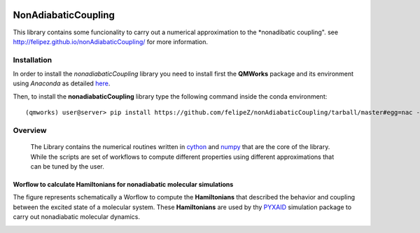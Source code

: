
.. image:: https://travis-ci.org/SCM-NV/qmworks-namd.svg?branch=master
    :target: https://travis-ci.org/SCM-NV/qmworks-namd
.. image:: https://img.shields.io/github/license/felipeZ/nonAdiabaticCoupling.svg?maxAge=2592000
    :target: https://github.com/felipeZ/nonAdiabaticCoupling/blob/master/LICENSE
.. image:: https://img.shields.io/github/release/SCM-NV/qmworks-namd.svg
    :target: https://github.com/SCM-NV/qmworks-namd/releases
.. image:: https://img.shields.io/badge/python-3.5-blue.svg
.. image:: https://img.shields.io/codacy/grade/e27821fb6289410b8f58338c7e0bc686.svg?maxAge=2592000
    :target: https://www.codacy.com/app/tifonzafel/nonAdiabaticCoupling/dashboard
====================
NonAdiabaticCoupling
====================

This library contains some funcionality to carry out a numerical approximation
to the *nonadibatic coupling". see http://felipez.github.io/nonAdiabaticCoupling/ for more information.
 
Installation
============

In order to install the *nonadiabaticCoupling* library you need to install first the **QMWorks** package and its environment using *Anaconda* as detailed here_.

.. _here: https://github.com/SCM-NV/qmworks

Then,  to install the **nonadiabaticCoupling** library type the following command inside the conda environment::

  (qmworks) user@server> pip install https://github.com/felipeZ/nonAdiabaticCoupling/tarball/master#egg=nac --upgrade

Overview
========
 The Library contains the numerical routines written in cython_ and numpy_ that are the core of the library. While the scripts are set of workflows to compute different properties using different approximations that can be tuned by the user.

.. _cython: http://cython.org
.. _numpy: http://www.numpy.org

Worflow to calculate Hamiltonians for nonadiabatic molecular simulations
************************************************************************
The figure represents schematically a Worflow to compute the **Hamiltonians** that described the behavior and coupling between the excited state of a molecular system. These **Hamiltonians** are used by thy PYXAID_ simulation package to carry out nonadiabatic molecular dynamics.

.. image:: docs/images/nac_worflow.png

.. _PYXAID: https://www.acsu.buffalo.edu/~alexeyak/pyxaid/overview.html

